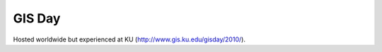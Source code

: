 =======
GIS Day
=======

Hosted worldwide but experienced at KU (http://www.gis.ku.edu/gisday/2010/).
